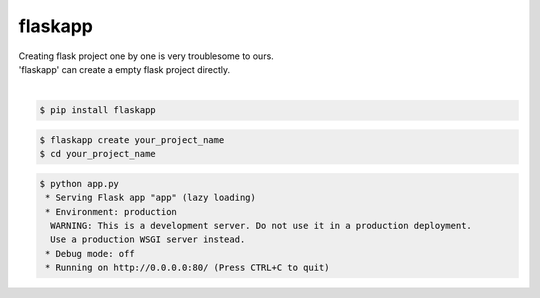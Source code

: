 flaskapp
============================================================
| Creating flask project one by one is very troublesome to ours.
| 'flaskapp' can create a empty flask project directly.
|

.. code:: sh

  $ pip install flaskapp

.. code:: sh

  $ flaskapp create your_project_name
  $ cd your_project_name
  
.. code:: sh
  
  $ python app.py
   * Serving Flask app "app" (lazy loading)
   * Environment: production
    WARNING: This is a development server. Do not use it in a production deployment.
    Use a production WSGI server instead.
   * Debug mode: off
   * Running on http://0.0.0.0:80/ (Press CTRL+C to quit) 
